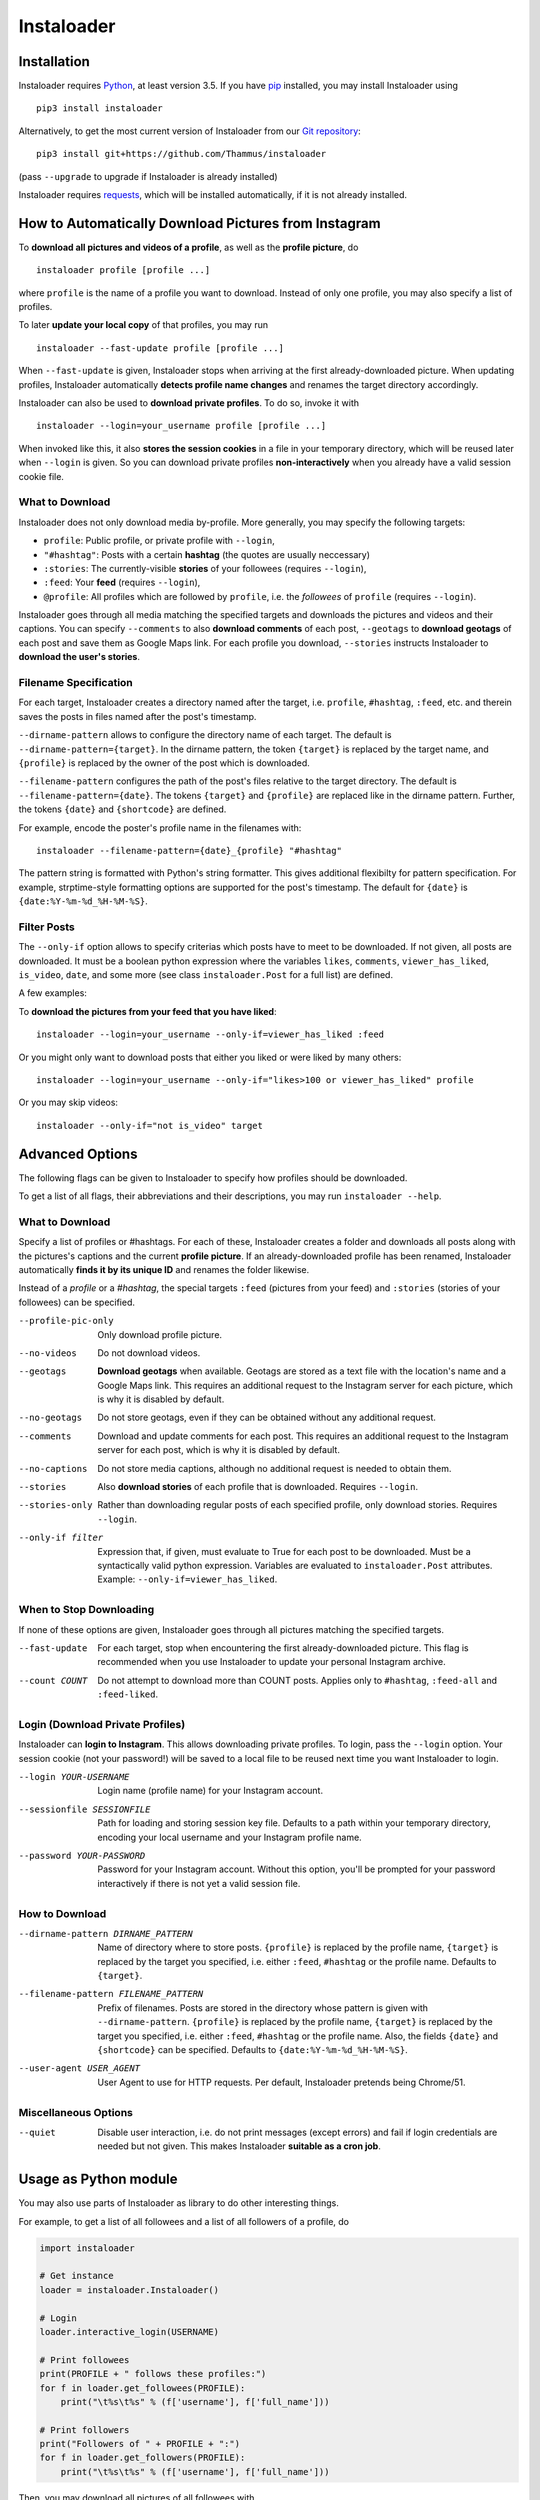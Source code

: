 Instaloader
===========


Installation
------------

Instaloader requires `Python <https://www.python.org/>`__, at least
version 3.5.  If you have `pip <https://pypi.python.org/pypi/pip>`__
installed, you may install Instaloader using

::

    pip3 install instaloader

Alternatively, to get the most current version of Instaloader from our
`Git repository <https://github.com/Thammus/instaloader>`__:

::

    pip3 install git+https://github.com/Thammus/instaloader

(pass ``--upgrade`` to upgrade if Instaloader is already installed)

Instaloader requires
`requests <https://pypi.python.org/pypi/requests>`__, which
will be installed automatically, if it is not already installed.

How to Automatically Download Pictures from Instagram
-----------------------------------------------------

To **download all pictures and videos of a profile**, as well as the
**profile picture**, do

::

    instaloader profile [profile ...]

where ``profile`` is the name of a profile you want to download. Instead
of only one profile, you may also specify a list of profiles.

To later **update your local copy** of that profiles, you may run

::

    instaloader --fast-update profile [profile ...]

When ``--fast-update`` is given, Instaloader stops when arriving at the
first already-downloaded picture. When updating profiles, Instaloader
automatically **detects profile name changes** and renames the target
directory accordingly.

Instaloader can also be used to **download private profiles**. To do so,
invoke it with

::

    instaloader --login=your_username profile [profile ...]

When invoked like this, it also **stores the session cookies** in a file
in your temporary directory, which will be reused later when ``--login``
is given. So you can download private profiles **non-interactively**
when you already have a valid session cookie file.

What to Download
^^^^^^^^^^^^^^^^

Instaloader does not only download media by-profile. More generally, you
may specify the following targets:

- ``profile``: Public profile, or private profile with ``--login``,

- ``"#hashtag"``: Posts with a certain **hashtag** (the quotes are
  usually neccessary)

- ``:stories``: The currently-visible **stories** of your followees
  (requires ``--login``),

- ``:feed``: Your **feed** (requires ``--login``),

- ``@profile``: All profiles which are followed by ``profile``, i.e. the
  *followees* of ``profile`` (requires ``--login``).

Instaloader goes through all media matching the specified targets and
downloads the pictures and videos and their captions. You can specify
``--comments`` to also **download comments** of each post, ``--geotags``
to **download geotags** of each post and save them as Google Maps link.
For each profile you download, ``--stories`` instructs Instaloader to
**download the user's stories**.

Filename Specification
^^^^^^^^^^^^^^^^^^^^^^

For each target, Instaloader creates a directory named after the target,
i.e. ``profile``, ``#hashtag``, ``:feed``, etc. and therein saves the
posts in files named after the post's timestamp.

``--dirname-pattern`` allows to configure the directory name of each
target. The default is ``--dirname-pattern={target}``. In the dirname
pattern, the token ``{target}`` is replaced by the target name, and
``{profile}`` is replaced by the owner of the post which is downloaded.

``--filename-pattern`` configures the path of the post's files relative
to the target directory. The default is ``--filename-pattern={date}``.
The tokens ``{target}`` and ``{profile}`` are replaced like in the
dirname pattern. Further, the tokens ``{date}`` and ``{shortcode}`` are
defined.

For example, encode the poster's profile name in the filenames with:

::

    instaloader --filename-pattern={date}_{profile} "#hashtag"

The pattern string is formatted with Python's string formatter. This
gives additional flexibilty for pattern specification. For example,
strptime-style formatting options are supported for the post's
timestamp. The default for ``{date}`` is ``{date:%Y-%m-%d_%H-%M-%S}``.

Filter Posts
^^^^^^^^^^^^

The ``--only-if`` option allows to specify criterias which posts have to
meet to be downloaded. If not given, all posts are downloaded. It must
be a boolean python expression where the variables ``likes``,
``comments``, ``viewer_has_liked``, ``is_video``, ``date``, and some
more (see class ``instaloader.Post`` for a full list) are defined.

A few examples:

To **download the pictures from your feed that you have liked**:

::

    instaloader --login=your_username --only-if=viewer_has_liked :feed

Or you might only want to download posts that either you liked or were
liked by many others:

::

    instaloader --login=your_username --only-if="likes>100 or viewer_has_liked" profile

Or you may skip videos:

::

    instaloader --only-if="not is_video" target


Advanced Options
----------------

The following flags can be given to Instaloader to specify how profiles should
be downloaded.

To get a list of all flags, their abbreviations and their descriptions, you may
run ``instaloader --help``.

What to Download
^^^^^^^^^^^^^^^^

Specify a list of profiles or #hashtags. For each of these, Instaloader
creates a folder and downloads all posts along with the pictures's
captions and the current **profile picture**. If an already-downloaded profile
has been renamed, Instaloader automatically **finds it by its unique ID** and
renames the folder likewise.

Instead of a *profile* or a *#hashtag*, the special targets
``:feed`` (pictures from your feed) and
``:stories`` (stories of your followees) can be specified.

--profile-pic-only         Only download profile picture.
--no-videos                Do not download videos.
--geotags                  **Download geotags** when available. Geotags are stored as
                           a text file with the location's name and a Google Maps
                           link. This requires an additional request to the
                           Instagram server for each picture, which is why it is
                           disabled by default.
--no-geotags               Do not store geotags, even if they can be obtained
                           without any additional request.
--comments                 Download and update comments for each post. This
                           requires an additional request to the Instagram server
                           for each post, which is why it is disabled by default.
--no-captions              Do not store media captions, although no additional
                           request is needed to obtain them.
--stories                  Also **download stories** of each profile that is
                           downloaded. Requires ``--login``.
--stories-only             Rather than downloading regular posts of each
                           specified profile, only download stories.
                           Requires ``--login``.
--only-if filter           Expression that, if given, must evaluate to True for each post to
                           be downloaded. Must be a syntactically valid python
                           expression. Variables are evaluated to
                           ``instaloader.Post`` attributes.
                           Example: ``--only-if=viewer_has_liked``.


When to Stop Downloading
^^^^^^^^^^^^^^^^^^^^^^^^

If none of these options are given, Instaloader goes through all pictures
matching the specified targets.

--fast-update              For each target, stop when encountering the first
                           already-downloaded picture. This flag is recommended
                           when you use Instaloader to update your personal
                           Instagram archive.
--count COUNT              Do not attempt to download more than COUNT posts.
                           Applies only to ``#hashtag``, ``:feed-all`` and ``:feed-liked``.


Login (Download Private Profiles)
^^^^^^^^^^^^^^^^^^^^^^^^^^^^^^^^^

Instaloader can **login to Instagram**. This allows downloading private
profiles. To login, pass the ``--login`` option. Your session cookie (not your
password!) will be saved to a local file to be reused next time you want
Instaloader to login.

--login YOUR-USERNAME      Login name (profile name) for your Instagram account.
--sessionfile SESSIONFILE  Path for loading and storing session key file.
                           Defaults to a path
                           within your temporary directory, encoding your local
                           username and your Instagram profile name.
--password YOUR-PASSWORD   Password for your Instagram account. Without this
                           option, you'll be prompted for your password
                           interactively if there is not yet a valid session
                           file.

How to Download
^^^^^^^^^^^^^^^

--dirname-pattern DIRNAME_PATTERN
                           Name of directory where to store posts. ``{profile}``
                           is replaced by the profile name, ``{target}`` is replaced
                           by the target you specified, i.e. either ``:feed``,
                           ``#hashtag`` or the profile name. Defaults to ``{target}``.
--filename-pattern FILENAME_PATTERN
                           Prefix of filenames. Posts are stored in the
                           directory whose pattern is given with ``--dirname-pattern``.
                           ``{profile}`` is replaced by the profile name,
                           ``{target}`` is replaced by the target you specified, i.e.
                           either ``:feed``, ``#hashtag`` or the profile name. Also, the
                           fields ``{date}`` and ``{shortcode}`` can be specified.
                           Defaults to ``{date:%Y-%m-%d_%H-%M-%S}``.
--user-agent USER_AGENT    User Agent to use for HTTP requests. Per default,
                           Instaloader pretends being Chrome/51.

Miscellaneous Options
^^^^^^^^^^^^^^^^^^^^^

--quiet                    Disable user interaction, i.e. do not print messages
                           (except errors) and fail if login credentials are
                           needed but not given. This makes Instaloader
                           **suitable as a cron job**.

Usage as Python module
----------------------

You may also use parts of Instaloader as library to do other interesting
things.

For example, to get a list of all followees and a list of all followers of a profile, do

.. code:: python

    import instaloader

    # Get instance
    loader = instaloader.Instaloader()

    # Login
    loader.interactive_login(USERNAME)

    # Print followees
    print(PROFILE + " follows these profiles:")
    for f in loader.get_followees(PROFILE):
        print("\t%s\t%s" % (f['username'], f['full_name']))

    # Print followers
    print("Followers of " + PROFILE + ":")
    for f in loader.get_followers(PROFILE):
        print("\t%s\t%s" % (f['username'], f['full_name']))

Then, you may download all pictures of all followees with

.. code:: python

    for f in loader.get_followers(PROFILE):
        loader.download_profile(f['username'])

You could also download your last 20 liked pics with

.. code:: python

    loader.download_feed_posts(max_count=20, fast_update=True,
                               filter_func=lambda post: post.viewer_has_liked)

To download the last 20 pictures with hashtag #cat, do

.. code:: python

    loader.download_hashtag('cat', max_count=20)

If logged in, Instaloader is also able to download user stories:

.. code:: python

    loader.download_stories()

Each Instagram profile has its own unique ID which stays unmodified even
if a user changes his/her username. To get said ID, given the profile's
name, you may call

.. code:: python

    loader.get_id_by_username(PROFILE_NAME)

``get_followees()`` also returns unique IDs for all loaded followees. To
get the current username of a profile, given this unique ID
``get_username_by_id()`` can be used. For example:

.. code:: python

    loader.get_username_by_id(followees[0]['id'])

Disclaimer
----------

This code is in no way affiliated with, authorized, maintained or endorsed by Instagram or any of its affiliates or
subsidiaries. This is an independent and unofficial project. Use at your own risk.

Instaloader is licensed under an MIT license. Refer to ``LICENSE`` file for more information.
